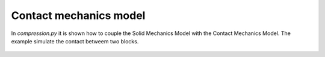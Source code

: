 Contact mechanics model
```````````````````````

In `compression.py` it is shown how to couple the Solid Mechanics Model with the Contact Mechanics Model. The example 
simulate the contact betweem two blocks.

.. figure:: examples/python/contact_mechanics_model/images/compression.svg
            :align: center
            :width: 20%

.. figure:: examples/python/contact_mechanics_model/images/contact.gif
            :align: center
            :width: 100%

